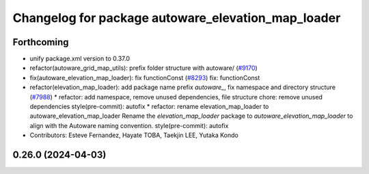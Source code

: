 ^^^^^^^^^^^^^^^^^^^^^^^^^^^^^^^^^^^^^^^^^^^^^^^^^^^
Changelog for package autoware_elevation_map_loader
^^^^^^^^^^^^^^^^^^^^^^^^^^^^^^^^^^^^^^^^^^^^^^^^^^^

Forthcoming
-----------
* unify package.xml version to 0.37.0
* refactor(autoware_grid_map_utils): prefix folder structure with autoware/ (`#9170 <https://github.com/youtalk/autoware.universe/issues/9170>`_)
* fix(autoware_elevation_map_loader): fix functionConst (`#8293 <https://github.com/youtalk/autoware.universe/issues/8293>`_)
  fix: functionConst
* refactor(elevation_map_loader): add package name prefix `autoware\_`, fix namespace and directory structure (`#7988 <https://github.com/youtalk/autoware.universe/issues/7988>`_)
  * refactor: add namespace, remove unused dependencies, file structure
  chore: remove unused dependencies
  style(pre-commit): autofix
  * refactor: rename elevation_map_loader to autoware_elevation_map_loader
  Rename the `elevation_map_loader` package to `autoware_elevation_map_loader` to align with the Autoware naming convention.
  style(pre-commit): autofix
* Contributors: Esteve Fernandez, Hayate TOBA, Taekjin LEE, Yutaka Kondo

0.26.0 (2024-04-03)
-------------------
